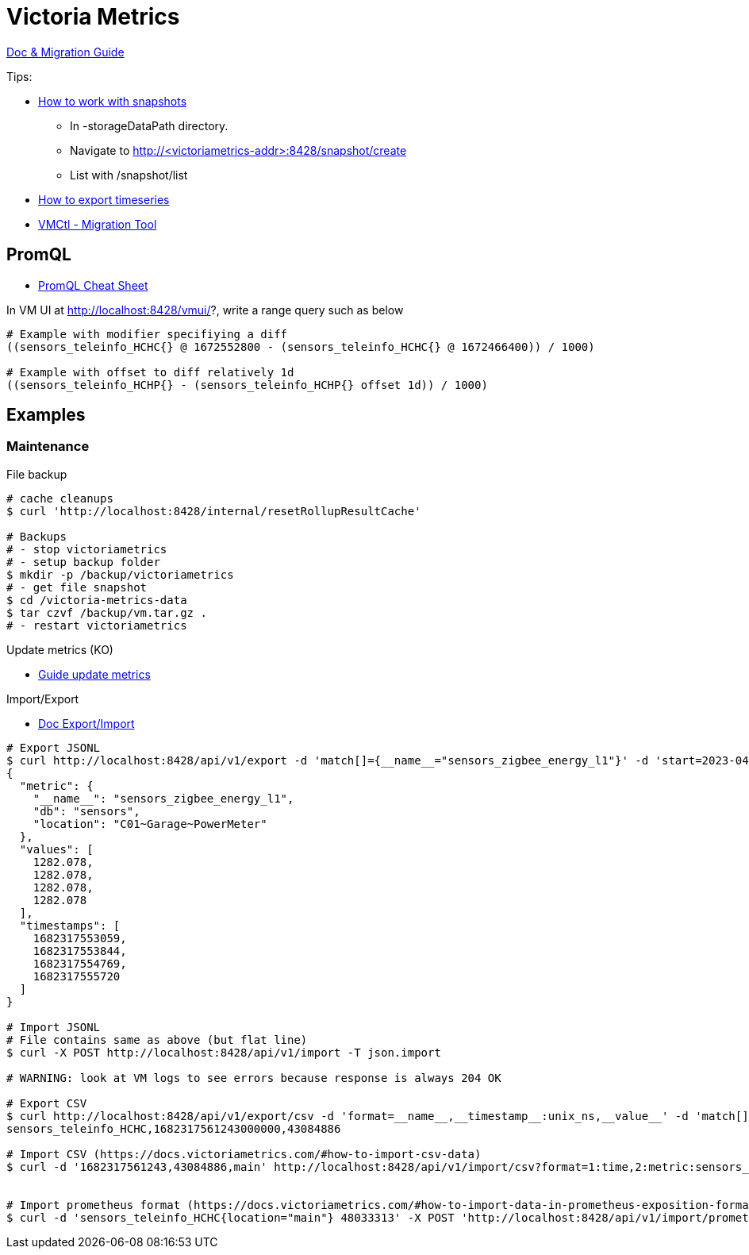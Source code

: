 = Victoria Metrics

link:https://docs.victoriametrics.com/Single-server-VictoriaMetrics.html[Doc & Migration Guide]

.Tips:
* link:https://docs.victoriametrics.com/Single-server-VictoriaMetrics.html#how-to-work-with-snapshots[How to work with snapshots]

- In -storageDataPath directory. 
- Navigate to http://<victoriametrics-addr>:8428/snapshot/create
- List with /snapshot/list

* link:https://docs.victoriametrics.com/Single-server-VictoriaMetrics.html#how-to-export-time-series[How to export timeseries]

* link:https://docs.victoriametrics.com/vmctl.html[VMCtl - Migration Tool]

== PromQL

* link:https://promlabs.com/promql-cheat-sheet/[PromQL Cheat Sheet]

.In VM UI at http://localhost:8428/vmui/?, write a range query such as below
[source,bash]
----
# Example with modifier specifiying a diff
((sensors_teleinfo_HCHC{} @ 1672552800 - (sensors_teleinfo_HCHC{} @ 1672466400)) / 1000)

# Example with offset to diff relatively 1d
((sensors_teleinfo_HCHP{} - (sensors_teleinfo_HCHP{} offset 1d)) / 1000)
----

== Examples

=== Maintenance

.File backup
[source,bash]
----
# cache cleanups
$ curl 'http://localhost:8428/internal/resetRollupResultCache'

# Backups
# - stop victoriametrics
# - setup backup folder
$ mkdir -p /backup/victoriametrics
# - get file snapshot
$ cd /victoria-metrics-data
$ tar czvf /backup/vm.tar.gz .
# - restart victoriametrics
----

.Update metrics (KO)
* link:https://docs.victoriametrics.com/guides/guide-delete-or-replace-metrics.html#how-to-delete-metrics[Guide update metrics]

.Import/Export
* link:https://docs.victoriametrics.com/#how-to-import-data-in-json-line-format[Doc Export/Import]

[source,bash]
----
# Export JSONL
$ curl http://localhost:8428/api/v1/export -d 'match[]={__name__="sensors_zigbee_energy_l1"}' -d 'start=2023-04-24T06:25:48' -d 'end=2023-04-24T06:26:07' | jq .
{
  "metric": {
    "__name__": "sensors_zigbee_energy_l1",
    "db": "sensors",
    "location": "C01~Garage~PowerMeter"
  },
  "values": [
    1282.078,
    1282.078,
    1282.078,
    1282.078
  ],
  "timestamps": [
    1682317553059,
    1682317553844,
    1682317554769,
    1682317555720
  ]
}

# Import JSONL
# File contains same as above (but flat line)
$ curl -X POST http://localhost:8428/api/v1/import -T json.import

# WARNING: look at VM logs to see errors because response is always 204 OK

# Export CSV
$ curl http://localhost:8428/api/v1/export/csv -d 'format=__name__,__timestamp__:unix_ns,__value__' -d 'match[]={__name__="sensors_teleinfo_HCHC"}' -d 'start=2023-04-24T06:25:48' -d 'end=2023-04-24T06:26:07'
sensors_teleinfo_HCHC,1682317561243000000,43084886

# Import CSV (https://docs.victoriametrics.com/#how-to-import-csv-data)
$ curl -d '1682317561243,43084886,main' http://localhost:8428/api/v1/import/csv?format=1:time,2:metric:sensors_teleinfo_HCHC,3:label:location


# Import prometheus format (https://docs.victoriametrics.com/#how-to-import-data-in-prometheus-exposition-format)
$ curl -d 'sensors_teleinfo_HCHC{location="main"} 48033313' -X POST 'http://localhost:8428/api/v1/import/prometheus?timestamp=1668088800000'
----





